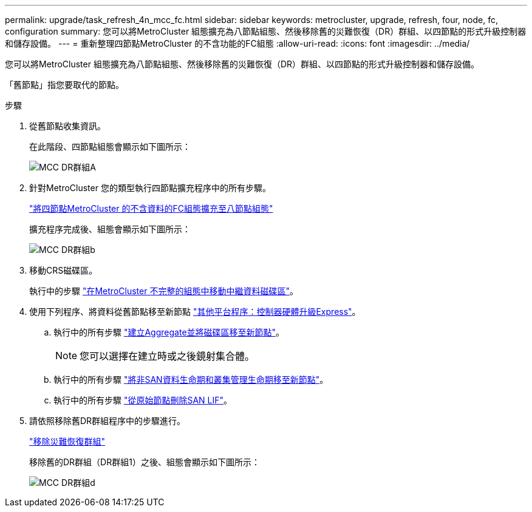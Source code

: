 ---
permalink: upgrade/task_refresh_4n_mcc_fc.html 
sidebar: sidebar 
keywords: metrocluster, upgrade, refresh, four, node, fc, configuration 
summary: 您可以將MetroCluster 組態擴充為八節點組態、然後移除舊的災難恢復（DR）群組、以四節點的形式升級控制器和儲存設備。 
---
= 重新整理四節點MetroCluster 的不含功能的FC組態
:allow-uri-read: 
:icons: font
:imagesdir: ../media/


[role="lead"]
您可以將MetroCluster 組態擴充為八節點組態、然後移除舊的災難恢復（DR）群組、以四節點的形式升級控制器和儲存設備。

「舊節點」指您要取代的節點。

.步驟
. 從舊節點收集資訊。
+
在此階段、四節點組態會顯示如下圖所示：

+
image::../media/mcc_dr_group_a.png[MCC DR群組A]

. 針對MetroCluster 您的類型執行四節點擴充程序中的所有步驟。
+
link:task_expand_a_four_node_mcc_fc_configuration_to_an_eight_node_configuration.html["將四節點MetroCluster 的不含資料的FC組態擴充至八節點組態"]

+
擴充程序完成後、組態會顯示如下圖所示：

+
image::../media/mcc_dr_group_b.png[MCC DR群組b]

. 移動CRS磁碟區。
+
執行中的步驟 https://docs.netapp.com/ontap-9/topic/com.netapp.doc.hw-metrocluster-service/task_move_a_metadata_volume_in_mcc_configurations.html["在MetroCluster 不完整的組態中移動中繼資料磁碟區"]。

. 使用下列程序、將資料從舊節點移至新節點 https://docs.netapp.com/platstor/topic/com.netapp.doc.hw-upgrade-controller/home.html["其他平台程序：控制器硬體升級Express"^]。
+
.. 執行中的所有步驟 http://docs.netapp.com/platstor/topic/com.netapp.doc.hw-upgrade-controller/GUID-AFE432F6-60AD-4A79-86C0-C7D12957FA63.html["建立Aggregate並將磁碟區移至新節點"]。
+

NOTE: 您可以選擇在建立時或之後鏡射集合體。

.. 執行中的所有步驟 http://docs.netapp.com/platstor/topic/com.netapp.doc.hw-upgrade-controller/GUID-95CA9262-327D-431D-81AA-C73DEFF3DEE2.html["將非SAN資料生命期和叢集管理生命期移至新節點"]。
.. 執行中的所有步驟 http://docs.netapp.com/platstor/topic/com.netapp.doc.hw-upgrade-controller/GUID-91EC7830-0C28-4C78-952F-6F956CC5A62F.html["從原始節點刪除SAN LIF"]。


. 請依照移除舊DR群組程序中的步驟進行。
+
link:concept_removing_a_disaster_recovery_group.html["移除災難恢復群組"]

+
移除舊的DR群組（DR群組1）之後、組態會顯示如下圖所示：

+
image::../media/mcc_dr_group_d.png[MCC DR群組d]


